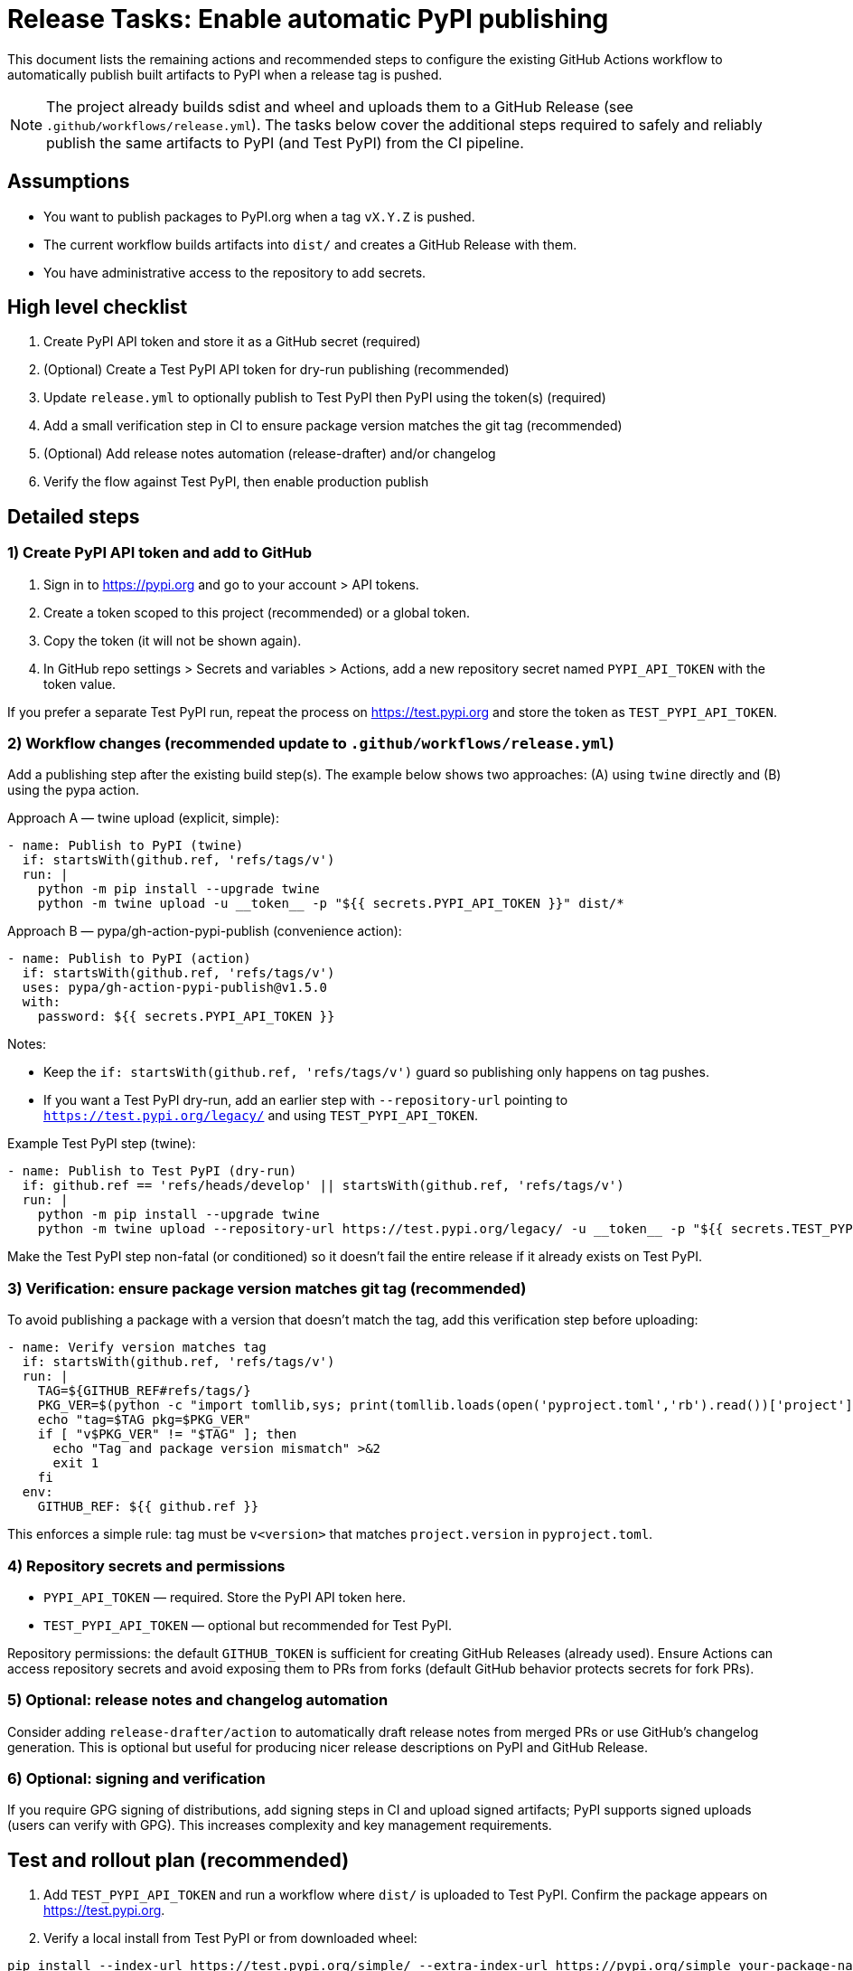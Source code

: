 = Release Tasks: Enable automatic PyPI publishing

This document lists the remaining actions and recommended steps to configure
the existing GitHub Actions workflow to automatically publish built artifacts
to PyPI when a release tag is pushed.

NOTE: The project already builds sdist and wheel and uploads them to a GitHub
Release (see `.github/workflows/release.yml`). The tasks below cover the
additional steps required to safely and reliably publish the same artifacts to
PyPI (and Test PyPI) from the CI pipeline.

== Assumptions

* You want to publish packages to PyPI.org when a tag `vX.Y.Z` is pushed.
* The current workflow builds artifacts into `dist/` and creates a GitHub
  Release with them.
* You have administrative access to the repository to add secrets.

== High level checklist

1. Create PyPI API token and store it as a GitHub secret (required)
2. (Optional) Create a Test PyPI API token for dry-run publishing (recommended)
3. Update `release.yml` to optionally publish to Test PyPI then PyPI using the
   token(s) (required)
4. Add a small verification step in CI to ensure package version matches the
   git tag (recommended)
5. (Optional) Add release notes automation (release-drafter) and/or changelog
6. Verify the flow against Test PyPI, then enable production publish

== Detailed steps

=== 1) Create PyPI API token and add to GitHub

1. Sign in to https://pypi.org and go to your account > API tokens.
2. Create a token scoped to this project (recommended) or a global token.
3. Copy the token (it will not be shown again).
4. In GitHub repo settings > Secrets and variables > Actions, add a new
   repository secret named `PYPI_API_TOKEN` with the token value.

If you prefer a separate Test PyPI run, repeat the process on https://test.pypi.org
and store the token as `TEST_PYPI_API_TOKEN`.

=== 2) Workflow changes (recommended update to `.github/workflows/release.yml`)

Add a publishing step after the existing build step(s). The example below shows
two approaches: (A) using `twine` directly and (B) using the pypa action.

Approach A — twine upload (explicit, simple):

----
- name: Publish to PyPI (twine)
  if: startsWith(github.ref, 'refs/tags/v')
  run: |
    python -m pip install --upgrade twine
    python -m twine upload -u __token__ -p "${{ secrets.PYPI_API_TOKEN }}" dist/*
----

Approach B — pypa/gh-action-pypi-publish (convenience action):

----
- name: Publish to PyPI (action)
  if: startsWith(github.ref, 'refs/tags/v')
  uses: pypa/gh-action-pypi-publish@v1.5.0
  with:
    password: ${{ secrets.PYPI_API_TOKEN }}
----

Notes:

* Keep the `if: startsWith(github.ref, 'refs/tags/v')` guard so publishing
  only happens on tag pushes.
* If you want a Test PyPI dry-run, add an earlier step with `--repository-url`
  pointing to `https://test.pypi.org/legacy/` and using `TEST_PYPI_API_TOKEN`.

Example Test PyPI step (twine):

----
- name: Publish to Test PyPI (dry-run)
  if: github.ref == 'refs/heads/develop' || startsWith(github.ref, 'refs/tags/v')
  run: |
    python -m pip install --upgrade twine
    python -m twine upload --repository-url https://test.pypi.org/legacy/ -u __token__ -p "${{ secrets.TEST_PYPI_API_TOKEN }}" dist/* || true
----

Make the Test PyPI step non-fatal (or conditioned) so it doesn't fail the
entire release if it already exists on Test PyPI.

=== 3) Verification: ensure package version matches git tag (recommended)

To avoid publishing a package with a version that doesn't match the tag, add
this verification step before uploading:

----
- name: Verify version matches tag
  if: startsWith(github.ref, 'refs/tags/v')
  run: |
    TAG=${GITHUB_REF#refs/tags/}
    PKG_VER=$(python -c "import tomllib,sys; print(tomllib.loads(open('pyproject.toml','rb').read())['project']['version'])")
    echo "tag=$TAG pkg=$PKG_VER"
    if [ "v$PKG_VER" != "$TAG" ]; then
      echo "Tag and package version mismatch" >&2
      exit 1
    fi
  env:
    GITHUB_REF: ${{ github.ref }}
----

This enforces a simple rule: tag must be `v<version>` that matches
`project.version` in `pyproject.toml`.

=== 4) Repository secrets and permissions

* `PYPI_API_TOKEN` — required. Store the PyPI API token here.
* `TEST_PYPI_API_TOKEN` — optional but recommended for Test PyPI.

Repository permissions: the default `GITHUB_TOKEN` is sufficient for creating
GitHub Releases (already used). Ensure Actions can access repository secrets
and avoid exposing them to PRs from forks (default GitHub behavior protects
secrets for fork PRs).

=== 5) Optional: release notes and changelog automation

Consider adding `release-drafter/action` to automatically draft release notes
from merged PRs or use GitHub's changelog generation. This is optional but
useful for producing nicer release descriptions on PyPI and GitHub Release.

=== 6) Optional: signing and verification

If you require GPG signing of distributions, add signing steps in CI and
upload signed artifacts; PyPI supports signed uploads (users can verify with
GPG). This increases complexity and key management requirements.

== Test and rollout plan (recommended)

1. Add `TEST_PYPI_API_TOKEN` and run a workflow where `dist/` is uploaded to
   Test PyPI. Confirm the package appears on https://test.pypi.org.
2. Verify a local install from Test PyPI or from downloaded wheel:

----
pip install --index-url https://test.pypi.org/simple/ --extra-index-url https://pypi.org/simple your-package-name
----

3. Once Test PyPI validation passes, add `PYPI_API_TOKEN` and enable the
   production publishing step (ensure the trigger condition is correct and
   the version/tag verification step is in place).
4. Tag a release `vX.Y.Z`, push tag, and watch the release workflow. Confirm
   package is uploaded to PyPI and artifacts are attached to GitHub Release.

== Rollback & safety notes

* If an accidental publish happens, PyPI does not allow overwriting the same
  version. You must increment the version and re-release; consider doing a
  `yanked` release if appropriate.
* Never store plaintext PyPI tokens in the repo. Use GitHub Actions secrets.

== Minimal CI snippet to add (copy-paste)

Below is a minimal sequence to append after the existing build step. It does
Test PyPI (optional) and then the real PyPI upload when running on a tag.

----
# Optional Test PyPI upload
- name: Publish to Test PyPI
  if: github.ref == 'refs/heads/develop' || startsWith(github.ref, 'refs/tags/v')
  run: |
    python -m pip install --upgrade twine
    python -m twine upload --repository-url https://test.pypi.org/legacy/ -u __token__ -p "${{ secrets.TEST_PYPI_API_TOKEN }}" dist/* || true

# Verify version matches tag (safe-guard)
- name: Verify version matches tag
  if: startsWith(github.ref, 'refs/tags/v')
  run: |
    TAG=${GITHUB_REF#refs/tags/}
    PKG_VER=$(python -c "import tomllib,sys; print(tomllib.loads(open('pyproject.toml','rb').read())['project']['version'])")
    echo "tag=$TAG pkg=$PKG_VER"
    if [ "v$PKG_VER" != "$TAG" ]; then
      echo "Tag and package version mismatch" >&2
      exit 1
    fi
  env:
    GITHUB_REF: ${{ github.ref }}

# Production publish
- name: Publish to PyPI
  if: startsWith(github.ref, 'refs/tags/v')
  run: |
    python -m pip install --upgrade twine
    python -m twine upload -u __token__ -p "${{ secrets.PYPI_API_TOKEN }}" dist/*
----

== Final checklist (actionable)

[] Create PyPI API token and add as `PYPI_API_TOKEN` secret
[] (optional) Create Test PyPI API token and add as `TEST_PYPI_API_TOKEN`
[] Add the publish steps (Test PyPI + verify + production publish) to
   `.github/workflows/release.yml` (or a separate release workflow)
[] Run a dry-run upload to Test PyPI and verify installation
[] Push a `vX.Y.Z` tag and confirm successful publish to PyPI
[] Optionally add release-drafter and changelog automation

If you'd like, I can open a PR that updates `.github/workflows/release.yml`
with the minimal snippet above and add a verification step that enforces
tag/version parity.
